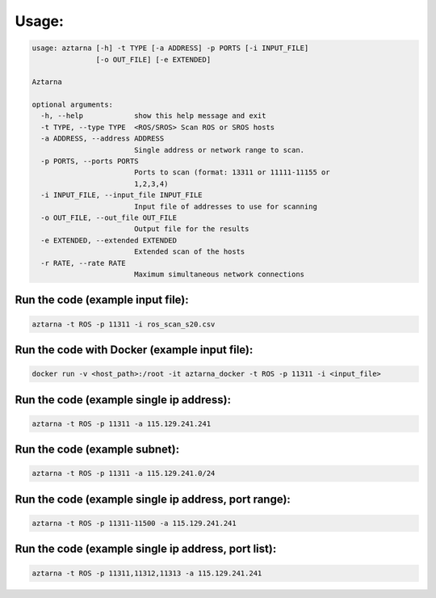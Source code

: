 .. _usage:

Usage:
------

.. code:: bash

   usage: aztarna [-h] -t TYPE [-a ADDRESS] -p PORTS [-i INPUT_FILE]
                  [-o OUT_FILE] [-e EXTENDED]

   Aztarna

   optional arguments:
     -h, --help            show this help message and exit
     -t TYPE, --type TYPE  <ROS/SROS> Scan ROS or SROS hosts
     -a ADDRESS, --address ADDRESS
                           Single address or network range to scan.
     -p PORTS, --ports PORTS
                           Ports to scan (format: 13311 or 11111-11155 or
                           1,2,3,4)
     -i INPUT_FILE, --input_file INPUT_FILE
                           Input file of addresses to use for scanning
     -o OUT_FILE, --out_file OUT_FILE
                           Output file for the results
     -e EXTENDED, --extended EXTENDED
                           Extended scan of the hosts
     -r RATE, --rate RATE
                           Maximum simultaneous network connections

Run the code (example input file):
~~~~~~~~~~~~~~~~~~~~~~~~~~~~~~~~~~

.. code:: bash

   aztarna -t ROS -p 11311 -i ros_scan_s20.csv

Run the code with Docker (example input file):
~~~~~~~~~~~~~~~~~~~~~~~~~~~~~~~~~~~~~~~~~~~~~~

.. code:: bash

   docker run -v <host_path>:/root -it aztarna_docker -t ROS -p 11311 -i <input_file>

Run the code (example single ip address):
~~~~~~~~~~~~~~~~~~~~~~~~~~~~~~~~~~~~~~~~~

.. code:: bash

   aztarna -t ROS -p 11311 -a 115.129.241.241

Run the code (example subnet):
~~~~~~~~~~~~~~~~~~~~~~~~~~~~~~

.. code:: bash

   aztarna -t ROS -p 11311 -a 115.129.241.0/24

Run the code (example single ip address, port range):
~~~~~~~~~~~~~~~~~~~~~~~~~~~~~~~~~~~~~~~~~~~~~~~~~~~~~

.. code:: bash

   aztarna -t ROS -p 11311-11500 -a 115.129.241.241

Run the code (example single ip address, port list):
~~~~~~~~~~~~~~~~~~~~~~~~~~~~~~~~~~~~~~~~~~~~~~~~~~~~

.. code:: bash

   aztarna -t ROS -p 11311,11312,11313 -a 115.129.241.241
